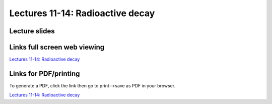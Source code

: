 Lectures 11-14: Radioactive decay
=====================================================

Lecture slides
------------------------------

.. raw:: html

   <div style="text-align: center;">
       <iframe src="../_static/Lecture11.slides.html?view=scroll" style="width: 100%; height: 700px; border: none;"></iframe>
   </div>
    

Links full screen web viewing
------------------------------

`Lectures 11-14: Radioactive decay <../_static/Lecture11.slides.html>`_


Links for PDF/printing
------------------------

To generate a PDF, click the link then go to print-->save as PDF in your browser.

`Lectures 11-14: Radioactive decay <../_static/Lecture11.slides.html?print-pdf>`_

